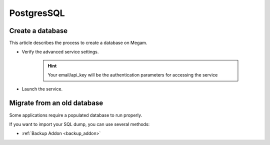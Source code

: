 .. _postgresservice:

=============
PostgresSQL
=============

Create a database
-------------------

This article describes the process to create a database on Megam.

- Verify the advanced service settings.
   
   .. hint:: Your email/api_key will be the authentication parameters for accessing the service
   
   .. image:: /images/serviceadvanced.png    

- Launch the service. 


Migrate from an old database
-----------------------------

Some applications require a populated database to run properly.

If you want to import your SQL dump, you can use several methods:

- :ref:`Backup Addon <backup_addon>`